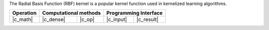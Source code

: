 .. Copyright 2021 Intel Corporation
..
.. Licensed under the Apache License, Version 2.0 (the "License");
.. you may not use this file except in compliance with the License.
.. You may obtain a copy of the License at
..
..     http://www.apache.org/licenses/LICENSE-2.0
..
.. Unless required by applicable law or agreed to in writing, software
.. distributed under the License is distributed on an "AS IS" BASIS,
.. WITHOUT WARRANTIES OR CONDITIONS OF ANY KIND, either express or implied.
.. See the License for the specific language governing permissions and
.. limitations under the License.

The Radial Basis Function (RBF) kernel is a popular kernel function
used in kernelized learning algorithms.

.. |c_math| replace::   :ref:`dense <rbf_kernel_c_math>`
.. |c_dense| replace::  :ref:`dense <rbf_kernel_c_math_dense>`
.. |c_input| replace::  :ref:`compute_input <rbf_kernel_c_api_input>`
.. |c_result| replace:: :ref:`compute_result <rbf_kernel_c_api_result>`
.. |c_op| replace::     :ref:`compute(...) <rbf_kernel_c_api>`

=============  ===============  =========  =============  ===========
**Operation**  **Computational  methods**  **Programming  Interface**
-------------  --------------------------  --------------------------
|c_math|       |c_dense|        |c_op|     |c_input|      |c_result|
=============  ===============  =========  =============  ===========
